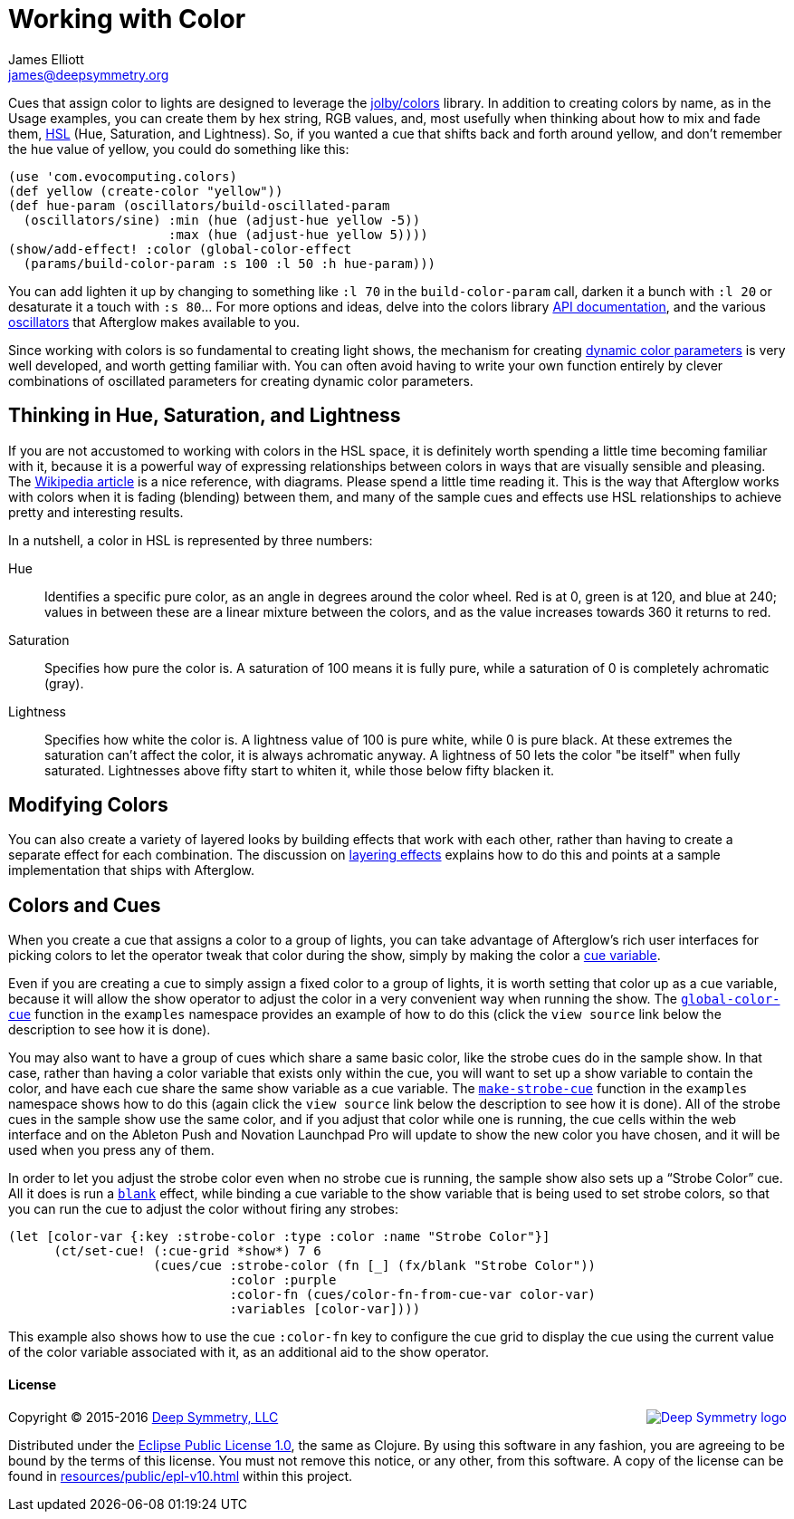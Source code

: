 = Working with Color
James Elliott <james@deepsymmetry.org>
:icons: font
:experimental:
:api-doc: http://cdn.rawgit.com/brunchboy/afterglow/v0.2.0/api-doc/

// Set up support for relative links on GitHub; add more conditions
// if you need to support other environments and extensions.
ifdef::env-github[:outfilesuffix: .adoc]

Cues that assign color to lights are designed to leverage the
https://github.com/jolby/colors[jolby/colors] library. In addition to
creating colors by name, as in the Usage examples, you can create them
by hex string, RGB values, and, most usefully when thinking about how to
mix and fade them, http://en.wikipedia.org/wiki/HSL_and_HSV[HSL] (Hue,
Saturation, and Lightness). So, if you wanted a cue that shifts back and
forth around yellow, and don't remember the hue value of yellow, you
could do something like this:

[source,clojure]
----
(use 'com.evocomputing.colors)
(def yellow (create-color "yellow"))
(def hue-param (oscillators/build-oscillated-param
  (oscillators/sine) :min (hue (adjust-hue yellow -5))
                     :max (hue (adjust-hue yellow 5))))
(show/add-effect! :color (global-color-effect
  (params/build-color-param :s 100 :l 50 :h hue-param)))
----

You can add lighten it up by changing to something like `:l 70` in the
`build-color-param` call, darken it a bunch with `:l 20` or desaturate
it a touch with `:s 80`... For more options and ideas, delve into the
colors library http://jolby.github.io/colors/[API documentation],
and the various <<oscillators#oscillators,oscillators>> that Afterglow
makes available to you.

Since working with colors is so fundamental to creating light shows,
the mechanism for creating <<parameters#color-parameters,dynamic color
parameters>> is very well developed, and worth getting familiar with.
You can often avoid having to write your own function entirely by
clever combinations of oscillated parameters for creating dynamic
color parameters.

## Thinking in Hue, Saturation, and Lightness

If you are not accustomed to working with colors in the HSL space, it
is definitely worth spending a little time becoming familiar with it,
because it is a powerful way of expressing relationships between
colors in ways that are visually sensible and pleasing. The
http://en.wikipedia.org/wiki/HSL_and_HSV[Wikipedia article] is a nice
reference, with diagrams. Please spend a little time reading it. This
is the way that Afterglow works with colors when it is fading
(blending) between them, and many of the sample cues and effects use
HSL relationships to achieve pretty and interesting results.

In a nutshell, a color in HSL is represented by three numbers:

Hue::

  Identifies a specific pure color, as an angle in degrees around the
  color wheel. Red is at 0, green is at 120, and blue at 240; values
  in between these are a linear mixture between the colors, and as the
  value increases towards 360 it returns to red.

Saturation::

  Specifies how pure the color is. A saturation of 100 means it is
  fully pure, while a saturation of 0 is completely achromatic (gray).

Lightness::

  Specifies how white the color is. A lightness value of 100 is pure
  white, while 0 is pure black. At these extremes the saturation can't
  affect the color, it is always achromatic anyway. A lightness of 50
  lets the color "be itself" when fully saturated. Lightnesses above
  fifty start to whiten it, while those below fifty blacken it.

## Modifying Colors

You can also create a variety of layered looks by building effects
that work with each other, rather than having to create a separate
effect for each combination. The discussion on
<<effects#layering-effects,layering effects>> explains how to do this
and points at a sample implementation that ships with Afterglow.

## Colors and Cues

When you create a cue that assigns a color to a group of lights, you
can take advantage of Afterglow's rich user interfaces for picking
colors to let the operator tweak that color during the show, simply by
making the color a <<cues#cue-variables,cue variable>>.

Even if you are creating a cue to simply assign a fixed color to a
group of lights, it is worth setting that color up as a cue variable,
because it will allow the show operator to adjust the color in a very
convenient way when running the show. The
{api-doc}afterglow.examples.html#var-global-color-cue[`global-color-cue`]
function in the `examples` namespace provides an example of how to do
this (click the kbd:[view source] link below the description to see
how it is done).

You may also want to have a group of cues which share a same basic
color, like the strobe cues do in the sample show. In that case,
rather than having a color variable that exists only within the cue,
you will want to set up a show variable to contain the color, and have
each cue share the same show variable as a cue variable. The
{api-doc}afterglow.examples.html#var-make-strobe-cue[`make-strobe-cue`]
function in the `examples` namespace shows how to do this (again click
the kbd:[view source] link below the description to see how it is
done). All of the strobe cues in the sample show use the same color,
and if you adjust that color while one is running, the cue cells
within the web interface and on the Ableton Push and Novation
Launchpad Pro will update to show the new color you have chosen, and
it will be used when you press any of them.

In order to let you adjust the strobe color even when no strobe cue is
running, the sample show also sets up a &ldquo;Strobe Color&rdquo;
cue. All it does is run a
{api-doc}afterglow.effects.html#var-blank[`blank`] effect, while
binding a cue variable to the show variable that is being used to set
strobe colors, so that you can run the cue to adjust the color without
firing any strobes:

[source,clojure]
----
(let [color-var {:key :strobe-color :type :color :name "Strobe Color"}]
      (ct/set-cue! (:cue-grid *show*) 7 6
                   (cues/cue :strobe-color (fn [_] (fx/blank "Strobe Color"))
                             :color :purple
                             :color-fn (cues/color-fn-from-cue-var color-var)
                             :variables [color-var])))
----

This example also shows how to use the cue `:color-fn` key to
configure the cue grid to display the cue using the current value of
the color variable associated with it, as an additional aid to the
show operator.

#### License

+++<a href="http://deepsymmetry.org"><img src="assets/DS-logo-bw-200-padded-left.png" align="right" alt="Deep Symmetry logo"></a>+++
Copyright © 2015-2016 http://deepsymmetry.org[Deep Symmetry, LLC]

Distributed under the
http://opensource.org/licenses/eclipse-1.0.php[Eclipse Public License
1.0], the same as Clojure. By using this software in any fashion, you
are agreeing to be bound by the terms of this license. You must not
remove this notice, or any other, from this software. A copy of the
license can be found in
https://rawgit.com/brunchboy/afterglow/master/resources/public/epl-v10.html[resources/public/epl-v10.html]
within this project.
